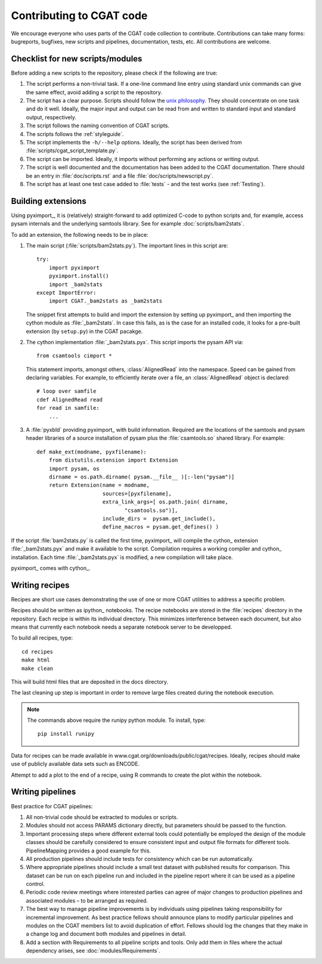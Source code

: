 .. _developing:

=========================
Contributing to CGAT code
=========================

We encourage everyone who uses parts of the CGAT code collection to
contribute. Contributions can take many forms: bugreports, bugfixes,
new scripts and pipelines, documentation, tests, etc. All
contributions are welcome.

Checklist for new scripts/modules
=================================

Before adding a new scripts to the repository, please check if the
following are true:

1. The script performs a non-trivial task. If a one-line command line
   entry using standard unix commands can give the same effect, avoid
   adding a script to the repository.

2. The script has a clear purpose. Scripts should follow the 
   `unix philosophy <http://en.wikipedia.org/wiki/Unix_philosophy>`_.
   They should concentrate on one task and do it well. Ideally,
   the major input and output can be read from and written to standard
   input and standard output, respectively. 

3. The script follows the naming convention of CGAT scripts. 

4. The scripts follows the :ref:`styleguide`.

5. The script implements the ``-h/--help`` options. Ideally, the
   script has been derived from :file:`scripts/cgat_script_template.py`.

6. The script can be imported. Ideally, it imports without performing
   any actions or writing output.

7. The script is well documented and the documentation has been added
   to the CGAT documentation. There should be an entry in
   :file:`doc/scripts.rst` and a file
   :file:`doc/scripts/newscript.py`.

8. The script has at least one test case added to :file:`tests` - and
   the test works (see :ref:`Testing`).

Building extensions
===================

Using pyximport_, it is (relatively) straight-forward to add optimized
C-code to python scripts and, for example, access pysam internals and
the underlying samtools library. See for example :doc:`scripts/bam2stats`.

To add an extension, the following needs to be in place:

1. The main script (:file:`scripts/bam2stats.py`). The important lines in this script
   are::

      try:
          import pyximport
          pyximport.install()
          import _bam2stats
      except ImportError:
          import CGAT._bam2stats as _bam2stats

   The snippet first attempts to build and import the extension by
   setting up pyximport_ and then importing the cython module
   as :file:`_bam2stats`. 
   In case this fails, as is the case for an installed code, it 
   looks for a pre-built extension (by ``setup.py``) in the CGAT 
   pacakge.
 
2. The cython implementation :file:`_bam2stats.pyx`. This script imports the pysam API via::

      from csamtools cimport *

   This statement imports, amongst others, :class:`AlignedRead` into the namespace. Speed can be
   gained from declaring variables. For example, to efficiently iterate
   over a file, an :class:`AlignedRead` object is declared::

      # loop over samfile
      cdef AlignedRead read
      for read in samfile:
          ...

3. A :file:`pyxbld` providing pyximport_ with build information. 
   Required are the locations of the samtools and pysam header libraries 
   of a source installation of pysam plus the :file:`csamtools.so` 
   shared library. For example::

     def make_ext(modname, pyxfilename):
	 from distutils.extension import Extension
	 import pysam, os
	 dirname = os.path.dirname( pysam.__file__ )[:-len("pysam")]
	 return Extension(name = modname,
			  sources=[pyxfilename],
			  extra_link_args=[ os.path.join( dirname,
			  	 "csamtools.so")],
			  include_dirs =  pysam.get_include(),
			  define_macros = pysam.get_defines() )


If the script :file:`bam2stats.py` is called the first time, pyximport_ will 
compile the cython_ extension :file:`_bam2stats.pyx` and make it available 
to the script. Compilation requires a working compiler and cython_ installation.
Each time :file:`_bam2stats.pyx` is modified, a new compilation will take place.

pyximport_ comes with cython_.

Writing recipes
===============

Recipes are short use cases demonstrating the use of one or more
CGAT utilities to address a specific problem.

Recipes should be written as ipython_ notebooks. The recipe
notebooks are stored in the :file:`recipes` directory in
the repository. Each recipe is within its individual directory.
This minimizes interference between each document, but also means
that currently each notebook needs a separate notebook server to
be developped.

To build all recipes, type::

    cd recipes
    make html
    make clean

This will build html files that are deposited in the docs directory.

The last cleaning up step is important in order to remove large files created
during the notebook execution.

.. note::
   The commands above require the runipy python module. To install,
   type::

       pip install runipy

Data for recipes can be made available in www.cgat.org/downloads/public/cgat/recipes.
Ideally, recipes should make use of publicly available data sets such
as ENCODE.

Attempt to add a plot to the end of a recipe, using
R commands to create the plot within the notebook.

Writing pipelines
=================

Best practice for CGAT pipelines:

1. All non-trivial code should be extracted to modules or scripts.

2. Modules should not access PARAMS dictionary directly, but
   parameters should be passed to the function.

3. Important processing steps where different external tools could
   potentially be employed the design of the module classes should be
   carefully considered to ensure consistent input and output file
   formats for different tools. PipelineMapping provides a good
   example for this.

4. All production pipelines should include tests for consistency which
   can be run automatically.

5. Where appropriate pipelines should include a small test dataset
   with published results for comparison. This dataset can be run on
   each pipeline run and included in the pipeline report where it can
   be used as a pipeline control.

6. Periodic code review meetings where interested parties can agree of
   major changes to production pipelines and associated modules – to
   be arranged as required.

7. The best way to manage pipeline improvements is by individuals
   using pipelines taking responsibility for incremental
   improvement. As best practice fellows should announce plans to
   modify particular pipelines and modules on the CGAT members list to
   avoid duplication of effort. Fellows should log the changes that
   they make in a change log and document both modules and pipelines
   in detail.

8. Add a section with Requirements to all pipeline scripts and tools.
   Only add them in files where the actual dependency arises, see
   :doc:`modules/Requirements`.
   





